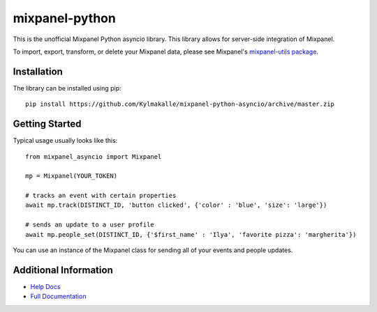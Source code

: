mixpanel-python
==============================

This is the unofficial Mixpanel Python asyncio library. This library allows for
server-side integration of Mixpanel.

To import, export, transform, or delete your Mixpanel data, please see Mixpanel's
`mixpanel-utils package`_.


Installation
------------

The library can be installed using pip::

    pip install https://github.com/Kylmakalle/mixpanel-python-asyncio/archive/master.zip


Getting Started
---------------

Typical usage usually looks like this::

    from mixpanel_asyncio import Mixpanel

    mp = Mixpanel(YOUR_TOKEN)

    # tracks an event with certain properties
    await mp.track(DISTINCT_ID, 'button clicked', {'color' : 'blue', 'size': 'large'})

    # sends an update to a user profile
    await mp.people_set(DISTINCT_ID, {'$first_name' : 'Ilya', 'favorite pizza': 'margherita'})

You can use an instance of the Mixpanel class for sending all of your events
and people updates.


Additional Information
----------------------

* `Help Docs`_
* `Full Documentation`_


.. |travis-badge| image:: https://travis-ci.org/mixpanel/mixpanel-python.svg?branch=master
    :target: https://travis-ci.org/mixpanel/mixpanel-python
.. _mixpanel-utils package: https://github.com/mixpanel/mixpanel-utils
.. _Help Docs: https://www.mixpanel.com/help/reference/python
.. _Full Documentation: http://mixpanel.github.io/mixpanel-python/
.. _mixpanel-python-async: https://github.com/jessepollak/mixpanel-python-async
